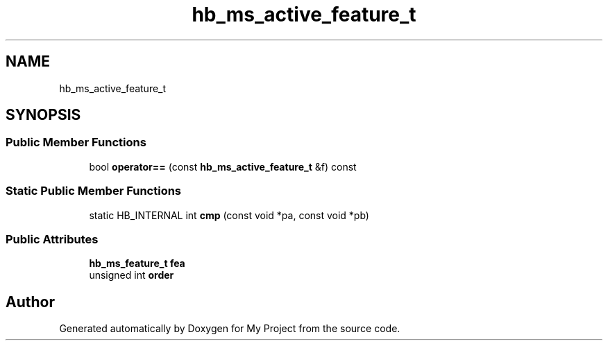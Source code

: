 .TH "hb_ms_active_feature_t" 3 "Wed Feb 1 2023" "Version Version 0.0" "My Project" \" -*- nroff -*-
.ad l
.nh
.SH NAME
hb_ms_active_feature_t
.SH SYNOPSIS
.br
.PP
.SS "Public Member Functions"

.in +1c
.ti -1c
.RI "bool \fBoperator==\fP (const \fBhb_ms_active_feature_t\fP &f) const"
.br
.in -1c
.SS "Static Public Member Functions"

.in +1c
.ti -1c
.RI "static HB_INTERNAL int \fBcmp\fP (const void *pa, const void *pb)"
.br
.in -1c
.SS "Public Attributes"

.in +1c
.ti -1c
.RI "\fBhb_ms_feature_t\fP \fBfea\fP"
.br
.ti -1c
.RI "unsigned int \fBorder\fP"
.br
.in -1c

.SH "Author"
.PP 
Generated automatically by Doxygen for My Project from the source code\&.
